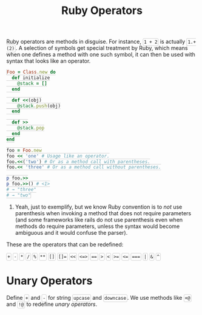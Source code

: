 #+TITLE: Ruby Operators
#+HTML_DOCTYPE: html5
#+HTML_CONTAINER: div
#+HTML_HEAD_EXTRA: <style> code {background-color: #fefefe; border: 1px solid #ccc;  border-radius: 3px; padding: 2px; }</style>
#+HTML_HTML5_FANCY:
#+HTML_INCLUDE_SCRIPTS:
#+HTML_INCLUDE_STYLE:
#+HTML_LINK_HOME:
#+HTML_LINK_UP:
#+HTML_MATHJAX:
#+INFOJS_OPT:
#+OPTIONS: TOC:6
#+PROPERTY: header-args :results none :exports both

Ruby operators are methods in disguise. For instance, ~1 + 2~ is actually ~1.+(2)~. A selection of symbols get special treatment by Ruby, which means when one defines a method with one such symbol, it can then be used with syntax that looks like an operator.

#+BEGIN_SRC ruby
Foo = Class.new do
  def initialize
    @stack = []
  end

  def <<(obj)
    @stack.push(obj)
  end

  def >>
    @stack.pop
  end
end

foo = Foo.new
foo << 'one' # Usage like an operator.
foo.<<('two') # Or as a method call with parentheses.
foo.<< 'three' # Or as a method call without parentheses.

p foo.>>
p foo.>>() # <1>
# → "three"
# → "two"
#+END_SRC

1. Yeah, just to exemplify, but we know Ruby convention is to /not/ use parenthesis when invoking a method that does not require parameters (and some frameworks like rails do not use parenthesis even when methods do require parameters, unless the syntax would become ambiguous and it would confuse the parser).

These are the operators that can be redefined:

~+~  ~-~  ~*~  ~/~  ~%~  ~**~  ~[]~  ~[]=~  ~<<~  ~<=>~  ~==~  ~>~  ~<~  ~>=~  ~<=~  ~===~  ~|~  ~&~  ~^~

* Unary Operators

Define ~+~ and ~-~ for string ~upcase~ and ~downcase~. We use methods like ~+@~ and ~!@~ to redefine /unary operators/.





